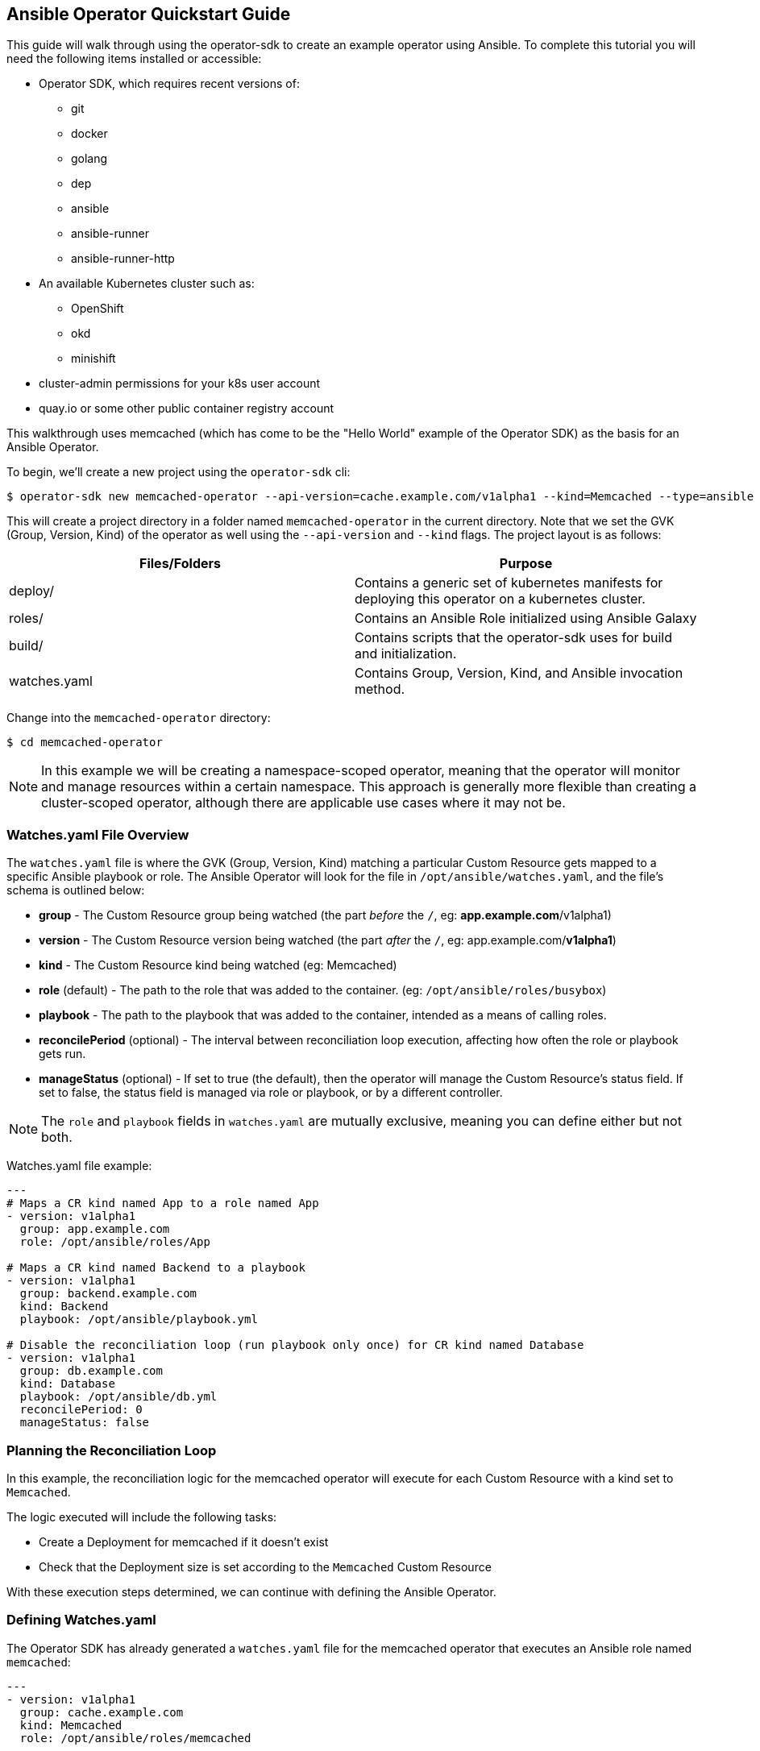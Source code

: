 == Ansible Operator Quickstart Guide

This guide will walk through using the operator-sdk to create an example operator using Ansible.
To complete this tutorial you will need the following items installed or accessible:

* Operator SDK, which requires recent versions of:
** git
** docker
** golang
** dep
** ansible
** ansible-runner
** ansible-runner-http
* An available Kubernetes cluster such as:
** OpenShift
** okd
** minishift
* cluster-admin permissions for your k8s user account
* quay.io or some other public container registry account

This walkthrough uses memcached (which has come to be the "Hello World" example of the Operator SDK) as the basis for an Ansible Operator. 

To begin, we'll create a new project using the `operator-sdk` cli:

 $ operator-sdk new memcached-operator --api-version=cache.example.com/v1alpha1 --kind=Memcached --type=ansible

This will create a project directory in a folder named `memcached-operator` in the current directory.
Note that we set the GVK (Group, Version, Kind) of the operator as well using the `--api-version` and `--kind` flags.
The project layout is as follows:

|===
|Files/Folders |Purpose

|deploy/
|Contains a generic set of kubernetes manifests for deploying this operator on a kubernetes cluster.

|roles/
|Contains an Ansible Role initialized using Ansible Galaxy

|build/
|Contains scripts that the operator-sdk uses for build and initialization.

|watches.yaml
|Contains Group, Version, Kind, and Ansible invocation method.
|===

Change into the `memcached-operator` directory:

 $ cd memcached-operator

NOTE: In this example we will be creating a namespace-scoped operator, meaning that the operator will monitor and manage resources within a certain namespace.
This approach is generally more flexible than creating a cluster-scoped operator, although there are applicable use cases where it may not be.


=== Watches.yaml File Overview

The `watches.yaml` file is where the GVK (Group, Version, Kind) matching a particular Custom Resource gets mapped to a specific Ansible playbook or role.
The Ansible Operator will look for the file in `/opt/ansible/watches.yaml`, and the file's schema is outlined below:

* *group* - The Custom Resource group being watched (the part _before_ the `/`, eg: *app.example.com*/v1alpha1)
* *version* - The Custom Resource version being watched (the part _after_ the `/`, eg: app.example.com/*v1alpha1*)
* *kind* - The Custom Resource kind being watched (eg: Memcached)
* *role* (default) - The path to the role that was added to the container. (eg: `/opt/ansible/roles/busybox`)
* *playbook* - The path to the playbook that was added to the container, intended as a means of calling roles.
* *reconcilePeriod* (optional) - The interval between reconciliation loop execution, affecting how often the role or playbook gets run.
* *manageStatus* (optional) - If set to true (the default), then the operator will manage the Custom Resource's status field.
If set to false, the status field is managed via role or playbook, or by a different controller.

NOTE: The `role` and `playbook` fields in `watches.yaml` are mutually exclusive, meaning you can define either but not both.

Watches.yaml file example:

----
---
# Maps a CR kind named App to a role named App
- version: v1alpha1
  group: app.example.com
  role: /opt/ansible/roles/App

# Maps a CR kind named Backend to a playbook
- version: v1alpha1
  group: backend.example.com
  kind: Backend
  playbook: /opt/ansible/playbook.yml

# Disable the reconciliation loop (run playbook only once) for CR kind named Database
- version: v1alpha1
  group: db.example.com
  kind: Database
  playbook: /opt/ansible/db.yml
  reconcilePeriod: 0
  manageStatus: false
----


=== Planning the Reconciliation Loop

In this example, the reconciliation logic for the memcached operator will execute for each Custom Resource with a kind set to `Memcached`.

The logic executed will include the following tasks:

* Create a Deployment for memcached if it doesn't exist
* Check that the Deployment size is set according to the `Memcached` Custom Resource

With these execution steps determined, we can continue with defining the Ansible Operator.


=== Defining Watches.yaml

The Operator SDK has already generated a `watches.yaml` file for the memcached operator that executes an Ansible role named `memcached`:

----
---
- version: v1alpha1
  group: cache.example.com
  kind: Memcached
  role: /opt/ansible/roles/memcached
----


=== Defining the Custom Resource Spec

The next step is to modify the Ansible role that was generated at `roles/memcached` in the project directory.
This role will get executed as part of the Operator's reconciliation loop, and thus is where the logic gets defined.

To define the CR spec (which is done entirely in Ansible), you must populate the default variables file within the role.
This is done so that our operator's spec variables will have default values, in case a user doesn't set the `spec` field of the CR (meaning no variables would get passed to Ansible as `--extra-vars`).
The operator passes all key/value pairs within the CR `spec` field to Ansible as variables (`--extra-vars`).

NOTE: The operator will convert spec field names from camelCase to snake_case before passing them to Ansible. 

Set a default value for the `size` field of the CR spec by editing `roles/memcached/defaults/main.yaml`:

 size: 1


=== Defining the Reconciliation Logic

With the spec defined, we can move on to defining the tasks that Ansible executes when a resource changes.
The default behavior for an Ansible Role is to run the tasks listed in `<role>/tasks/main.yml`.
As determined previously, Ansible will create a Deployment for memcached if it doesn't already exist.
We will use the `k8s` module for Ansible which will allow us to define the Deployment (or any K8s resource) in an Ansible task.

Edit `roles/memcached/tasks/main.yml` as follows:

----
---
- name: start memcached
  k8s:
    definition:
      kind: Deployment
      apiVersion: apps/v1
      metadata:
        name: '{{ meta.name }}-memcached'
        namespace: '{{ meta.namespace }}'
      spec:
        replicas: "{{size}}"
        selector:
          matchLabels:
            app: memcached
        template:
          metadata:
            labels:
              app: memcached
          spec:
            containers:
            - name: memcached
              command:
              - memcached
              - -m=64
              - -o
              - modern
              - -v
              image: "docker.io/memcached:1.4.36-alpine"
              ports:
                - containerPort: 11211
----

NOTE: Notice how we used the `size` variable to populate the value of the `replicas` field in the Deployment.
This allows the user to declare how many memcached replicas are desired by creating a Custom Resource that overrides the default `size` of `1`.


=== Build the Operator Image

Note that you may need to run the build either as root (or use sudo) or as a member of the `docker` group.
You'll also need to substitute `<username>` with that of your quay.io account.

Build the operator container image (this will also tag the image locally):

 $ operator-sdk build quay.io/<username>/memcached-operator:v0.0.1

Once the image is built, push the image to the remote docker registry:

 $ docker push quay.io/<username>/memcached-operator:v0.0.1


=== Edit the Operator Deployment

You must manually add your image to the operator's deployment.

Run the following sed command to inject your operator image into the file, substituting your quay.io `<username>`:

 $ sed -i deploy/operator.yaml \
-e 's|{{ REPLACE_IMAGE }}|quay.io/<username>/memcached-operator:v0.0.1|g'

You must also fix the jinja2 filter populating the `imagePullPolicy` field:

 $ sed -i deploy/operator.yaml -e 's|{{ pull_policy.* }}|Always|g'


=== Deploy the Operator

The K8s manifests for deployment were created in `deploy/`.

Before deploying the operator, first you must load the Custom Resource Description (CRD) for memcached:

 $ oc create -f deploy/crds/cache_v1alpha1_memcached_crd.yaml

Finally, create a new namespace and deploy the memcached operator:

 $ oc new-project memcached-operator
 $ oc create -f deploy/service_account.yaml
 $ oc create -f deploy/role.yaml 
 $ oc create -f deploy/role_binding.yaml
 $ oc create -f deploy/operator.yaml


=== Validate the Operator Deployment

The operator is running as a Deployment in the K8s cluster.

To check that the deployment was created:

 $ oc get deployment
 NAME                     DESIRED   CURRENT   UP-TO-DATE   AVAILABLE   AGE
 memcached-operator       1         1         1            1           1m

To check that the operator pod is running:

 $ oc get pods
 NAME                                  READY     STATUS    RESTARTS   AGE
 memcached-operator-7cc7cfdf86-vvjqk   1/1       Running   0          1m


=== Create a Custom Resource

To test the operator's functionality, use the Custom Resource provided in `deploy/crds/`.

You can preview the CR contents prior to deploying:

 $ cat deploy/crds/cache_v1alpha1_memcached_cr.yaml
 apiVersion: "cache.example.com/v1alpha1"
 kind: "Memcached"
 metadata:
   name: "example-memcached"
 spec:
   size: 3

Deploy the CR using `oc` or `kubectl`:

 $ oc apply -f deploy/crds/cache_v1alpha1_memcached_cr.yaml


=== Check the Memcached Resources

The operator should have created a deployment for memcached:

 $ oc get deployment
 NAME                     DESIRED   CURRENT   UP-TO-DATE   AVAILABLE   AGE
 memcached-operator       1         1         1            1           2m
 example-memcached        3         3         3            3           1m

There should also be 3 memcached pod replicas:

 $ oc get pods
 NAME                                  READY     STATUS    RESTARTS   AGE
 example-memcached-6fd7c98d8-7dqdr     1/1       Running   0          1m
 example-memcached-6fd7c98d8-g5k7v     1/1       Running   0          1m
 example-memcached-6fd7c98d8-m7vn7     1/1       Running   0          1m
 memcached-operator-7cc7cfdf86-vvjqk   1/1       Running   0          2m
 

=== Change the Custom Resource Size

You can get the operator to change the cluster size by updating the CR.

Change the `spec.size` field of the memcached CR from 3 to 4:

 $ sed -i deploy/crds/cache_v1alpha1_memcached_cr.yaml -e 's/3/4/'

Verify that the `sed` command updated the CR:

 $ cat deploy/crds/cache_v1alpha1_memcached_cr.yaml
 apiVersion: "cache.example.com/v1alpha1"
 kind: "Memcached"
 metadata:
   name: "example-memcached"
 spec:
   size: 4


=== Trigger the Operator

With the CR updated, apply the change:

 $ oc apply -f deploy/crds/cache_v1alpha1_memcached_cr.yaml

You should now see 4 memcached pod replicas:

 $ oc get pods
  NAME                                  READY     STATUS    RESTARTS   AGE
  example-memcached-6fd7c98d8-7dqdr     1/1       Running   0          2m
  example-memcached-6fd7c98d8-g5k7v     1/1       Running   0          2m
  example-memcached-6fd7c98d8-m7vn7     1/1       Running   0          2m
  example-memcached-6fd7c98d8-4ir9p     1/1       Running   0          1m
  memcached-operator-7cc7cfdf86-vvjqk   1/1       Running   0          3m


=== Clean Up Everything

Cleanup the created resources by deleting the memcached-operator project:

 $ oc delete project memcached-operator

Also, don't forget to remove the Memcached CRD from the cluster:

 $ oc delete -f deploy/crds/cache_v1alpha1_memcached_crd.yaml


=== Thank you

Thanks for watching the webinar video (or simply using this guide if you've stumbled upon it).
We'll follow up with more operator content from Red Hat Partner Connect in the near future.
